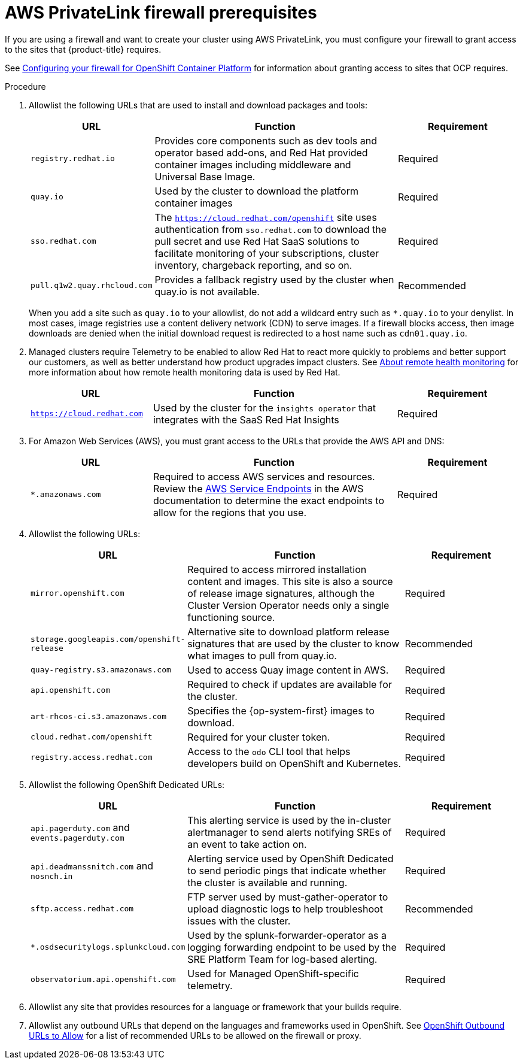 [id="osd-aws-privatelink-firewall-prerequisites"]
= AWS PrivateLink firewall prerequisites

If you are using a firewall and want to create your cluster using AWS PrivateLink, you must configure your firewall to grant access to the sites that {product-title} requires.

See link:https://access.redhat.com/documentation/en-us/openshift_container_platform/4.7/html/installing/installation-configuration#configuring-firewall_configuring-firewall[Configuring your firewall for OpenShift Container Platform] for information about granting access to sites that OCP requires.

.Procedure

. Allowlist the following URLs that are used to install and download packages and tools:
+
[cols="2,4,2",options="header"]
|===
|URL | Function | Requirement
|`registry.redhat.io`
|Provides core components such as dev tools and operator based add-ons, and Red Hat provided container images including middleware and Universal Base Image.
|Required

|`quay.io`
|Used by the cluster to download the platform container images
|Required

|`sso.redhat.com`
|The `https://cloud.redhat.com/openshift` site uses authentication from `sso.redhat.com` to  download the pull secret and use Red Hat SaaS solutions to facilitate monitoring of your subscriptions, cluster inventory, chargeback reporting, and so on.
|Required

|`pull.q1w2.quay.rhcloud.com`
|Provides a fallback registry used by the cluster when quay.io is not available.
|Recommended
|===
+
When you add a site such as `quay.io` to your allowlist, do not add a wildcard entry such as `*.quay.io` to your denylist. In most cases, image registries use a content delivery network (CDN) to serve images. If a firewall blocks access, then image downloads are denied when the initial download request is redirected to a host name such as `cdn01.quay.io`.

. Managed clusters require Telemetry to be enabled to allow Red Hat to react more quickly to problems and better support our customers, as well as better understand how product upgrades impact clusters.
See link:https://access.redhat.com/documentation/en-us/openshift_container_platform/4.6/html/support/remote-health-monitoring-with-connected-clusters#about-remote-health-monitoring[About remote health monitoring] for more information about how remote health monitoring data is used by Red Hat.
+
[cols="2,4,2",options="header"]
|===
|URL | Function | Requirement

|`https://cloud.redhat.com`
|Used by the cluster for the `insights operator` that integrates with the SaaS Red Hat Insights
|Required
|===

. For Amazon Web Services (AWS), you must grant access to the URLs that provide the AWS API and DNS:
+
[cols="2,4,2",options="header"]
|===
|URL | Function | Requirement

|`*.amazonaws.com`
|Required to access AWS services and resources. Review the link:https://docs.aws.amazon.com/general/latest/gr/rande.html[AWS Service Endpoints] in the AWS documentation to determine the exact endpoints to allow for the regions that you use.
|Required
|===

. Allowlist the following URLs:
+
[cols="2,4, 2",options="header"]
|===
|URL | Function | Requirement

|`mirror.openshift.com`
|Required to access mirrored installation content and images. This site is also a source of release image signatures, although the Cluster Version Operator needs only a single functioning source.
|Required

|`storage.googleapis.com/openshift-release`
|Alternative site to download platform release signatures that are used by the cluster to know what images to pull from quay.io.
|Recommended

|`quay-registry.s3.amazonaws.com`
|Used to access Quay image content in AWS.
|Required

|`api.openshift.com`
|Required to check if updates are available for the cluster.
|Required

|`art-rhcos-ci.s3.amazonaws.com`
|Specifies the {op-system-first} images to download.
|Required

|`cloud.redhat.com/openshift`
|Required for your cluster token.
|Required

|`registry.access.redhat.com`
| Access to the `odo` CLI tool that helps developers build on OpenShift and Kubernetes.
|Required
|===

. Allowlist the following OpenShift Dedicated URLs:
+
[cols="2,4, 2",options="header"]
|===
|URL | Function | Requirement

|`api.pagerduty.com` and `events.pagerduty.com`
|This alerting service is used by the in-cluster alertmanager to send alerts notifying SREs of an event to take action on.
|Required

|`api.deadmanssnitch.com` and `nosnch.in`
|Alerting service used by OpenShift Dedicated to send periodic pings that indicate whether the cluster is available and running.
|Required

|`sftp.access.redhat.com`
|FTP server used by must-gather-operator to upload diagnostic logs to help troubleshoot issues with the cluster.
|Recommended

|`*.osdsecuritylogs.splunkcloud.com`
|Used by the splunk-forwarder-operator as a logging forwarding endpoint to be used by the SRE Platform Team for log-based alerting.
|Required

|`observatorium.api.openshift.com`
|Used for Managed OpenShift-specific telemetry.
|Required
|===
+
. Allowlist any site that provides resources for a language or framework that your builds require.
. Allowlist any outbound URLs that depend on the languages and frameworks used in OpenShift. See link:https://access.redhat.com/solutions/2998411[OpenShift Outbound URLs to Allow] for a list of recommended URLs to be allowed on the firewall or proxy.
